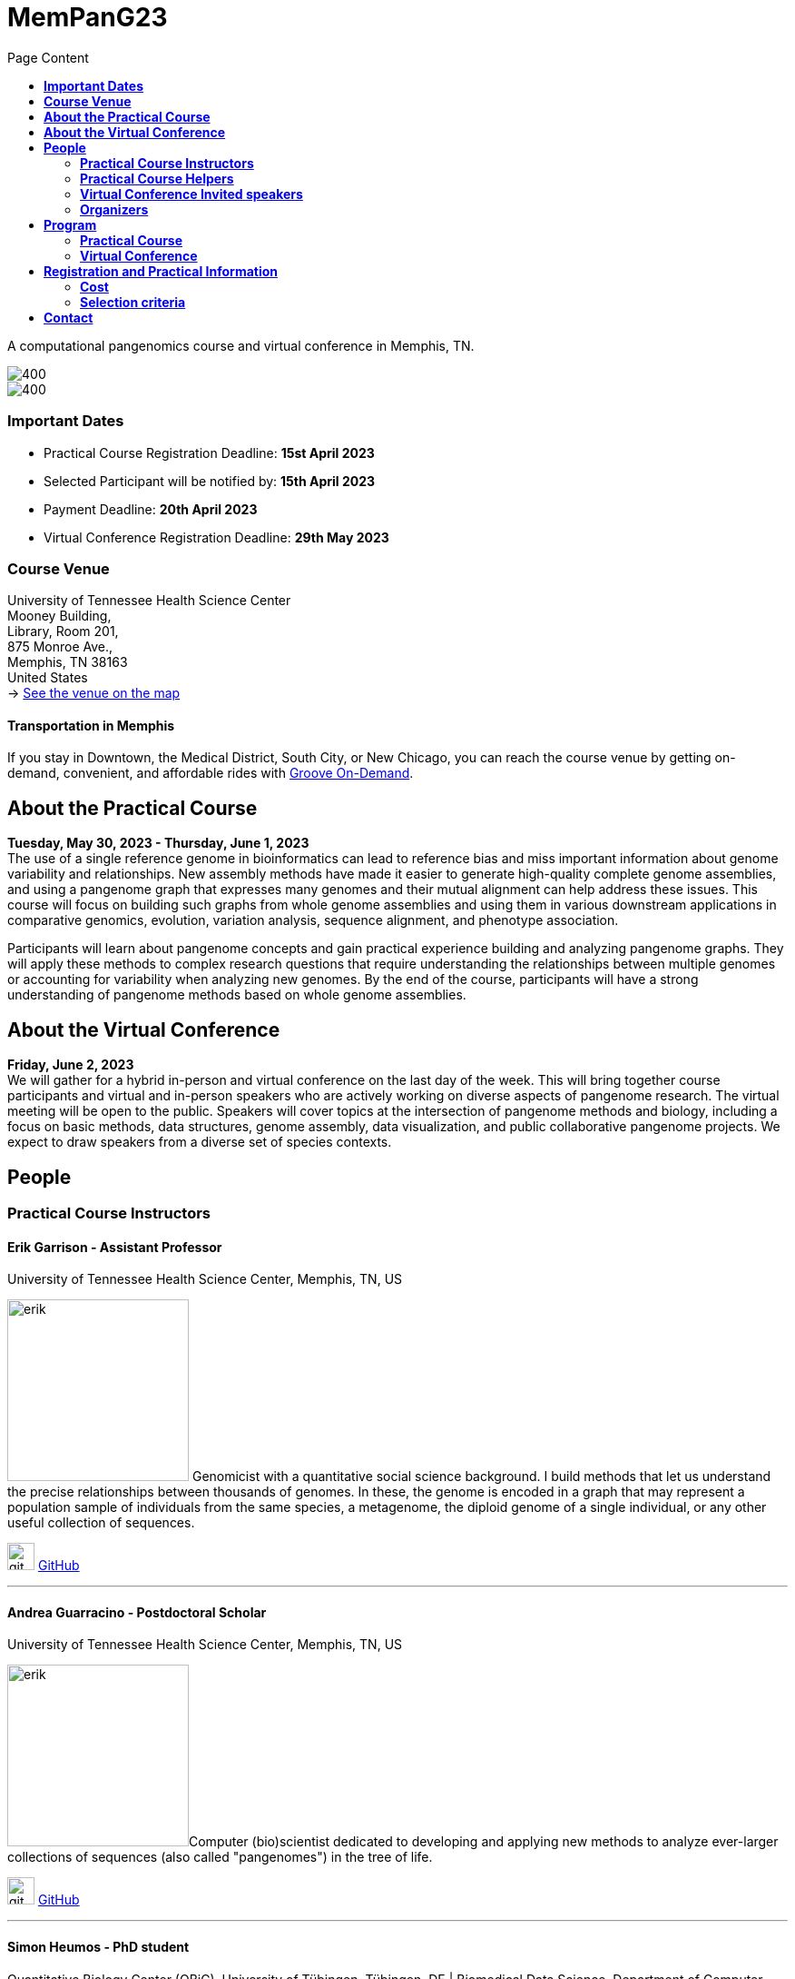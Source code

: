 = *MemPanG23*
:figure-caption!:
:toc-title: Page Content
:toc: left
:toclevels: 2

A computational pangenomics course and virtual conference in Memphis, TN.

image::images/DRB1-3123.fa.gz.pggb-E-s5000-l15000-p80-n10-a0-K16-k8-w50000-j5000-e5000-I0-R0-N.smooth.chop.og.lay.draw_mqc.CROP.png[400]
image::images/bridge.png[400]


=== *Important Dates*

- Practical Course Registration Deadline: *15st April 2023*
- Selected Participant will be notified by: *15th April 2023*
- Payment Deadline: *20th April 2023*
- Virtual Conference Registration Deadline: *29th May 2023*

=== *Course Venue*

University of Tennessee Health Science Center +
Mooney Building, +
Library, Room 201, +
875 Monroe Ave., +
Memphis, TN 38163 +
United States +
-> https://goo.gl/maps/fCZbYYeGyUko353B8[See the venue on the map]

==== *Transportation in Memphis*

If you stay in Downtown, the Medical District, South City, or New Chicago, you can reach the course venue by getting on-demand, convenient, and affordable rides with link:https://city.ridewithvia.com/groove-on-demand[Groove On-Demand].

== *About the Practical Course*

*Tuesday, May 30, 2023 - Thursday, June 1, 2023* +
The use of a single reference genome in bioinformatics can lead to reference bias and miss important information about genome variability and relationships. New assembly methods have made it easier to generate high-quality complete genome assemblies, and using a pangenome graph that expresses many genomes and their mutual alignment can help address these issues. This course will focus on building such graphs from whole genome assemblies and using them in various downstream applications in comparative genomics, evolution, variation analysis, sequence alignment, and phenotype association.

Participants will learn about pangenome concepts and gain practical experience building and analyzing pangenome graphs. They will apply these methods to complex research questions that require understanding the relationships between multiple genomes or accounting for variability when analyzing new genomes. By the end of the course, participants will have a strong understanding of pangenome methods based on whole genome assemblies.


== *About the Virtual Conference*

*Friday, June 2, 2023* +
We will gather for a hybrid in-person and virtual conference on the last day of the week.
This will bring together course participants and virtual and in-person speakers who are actively working on diverse aspects of pangenome research.
The virtual meeting will be open to the public.
Speakers will cover topics at the intersection of pangenome methods and biology, including a focus on basic methods, data structures, genome assembly, data visualization, and public collaborative pangenome projects.
We expect to draw speakers from a diverse set of species contexts.

== *People*

=== *Practical Course Instructors*

==== Erik Garrison - Assistant Professor

.[purple]#University of Tennessee Health Science Center, Memphis, TN, US#

image:images/erik.jpeg[erik,200,role="right"] Genomicist with a quantitative social science background. I build methods that let us understand the precise relationships between thousands of genomes. In these, the genome is encoded in a graph that may represent a population sample of individuals from the same species, a metagenome, the diploid genome of a single individual, or any other useful collection of sequences.

image:images/Octicons-mark-github.svg[git,30] https://github.com/ekg[GitHub]

'''

==== Andrea Guarracino - Postdoctoral Scholar

.[purple]#University of Tennessee Health Science Center, Memphis, TN, US#

image:images/andrea.jpeg[erik,200,role="right"]Computer (bio)scientist dedicated to developing and applying new methods to analyze ever-larger collections of sequences (also called "pangenomes") in the tree of life.

image:images/Octicons-mark-github.svg[git,30] https://github.com/andreaguarracino[GitHub]

'''

==== Simon Heumos - PhD student

.[purple]#Quantitative Biology Center (QBiC), University of Tübingen, Tübingen, DE | Biomedical Data Science, Department of Computer Science, University of Tübingen, Tübingen, DE#

image:images/simon.png[simon,200,role="right"]

Bioinformatician by training. I am exploring methods to calculate and visualize pangenome graph layouts. These are key steps in pangenome graph construction and analysis pipelines. Cluster-scalable pangenomics is the next step.

image:images/Octicons-mark-github.svg[git,30] https://github.com/subwaystation[GitHub]

'''

=== *Practical Course Helpers*


==== Flavia Villani - PhD student

.[purple]#University of Tennessee Health Science Center, Memphis, TN, US#
image:images/Flavia.JPG[flavia,200,role="right"] I have a master degree in Medical Biotechnology from the University of Naples Federico II. Currently, I am a PhD student at the University of Tennessee Health Science Center. I am building the pangenome of model organisms (inbred mice and rats) using a combination of second and third generation sequence data.

image:images/Octicons-mark-github.svg[git,30] https://github.com/Flavia95[GitHub]


'''
==== Christian Fischer - IT Analyst III

.[purple]#University of Tennessee Health Science Center, Memphis, TN, US#
image:images/christian.jpeg[christian,200,role="right"]Computer scientist also trained in interaction design, with a love for mathematics. I work on tooling for variation graphs using the Rust programming language, with a special interest in visualization, which is currently channeled into my pangenome visualization tool Waragraph.


image:images/Octicons-mark-github.svg[git,30] https://github.com/chfi[GitHub]

{empty} +


=== *Virtual Conference Invited speakers*

TBA

=== *Organizers*

- link:https://andreaguarracino.github.io/[Andrea Guarracino], University of Tennessee Health Science Center, Memphis, TN, US
- link:https://github.com/DCGenomics[Ben Busby], Director, Solution Science at DNAnexus, Pittsburgh, Pennsylvania, US
- link:http://hypervolu.me/~erik/erik_garrison.html[Erik Garrison], University of Tennessee Health Science Center, Memphis, TN, US
- link:https://github.com/Flavia95[Flavia Villani], University of Tennessee Health Science Center, Memphis, TN, US
//- link:https://uthsc.edu/cbmi/big/big-faculty.php[Melanie Hayes], University of Tennessee Health Science Center, Memphis,TN,US
- link:https://thebird.nl/[Pjotr Prins], University of Tennessee Health Science Center, Memphis, TN, US
- link:https://www.uthsc.edu/faculty/profile/?netid=rdavis88[Robert Davis], University of Tennessee Health Science Center, Memphis, TN, US
- link:https://www.uthsc.edu/faculty/profile/?netid=rwilli10[Robert Williams], University of Tennessee Health Science Center, Memphis, TN, US
//- link:https://www.uthsc.edu/genetics/faculty-staff.php[Tamara Brock], University of Tennessee Health Science Center, Memphis,TN,US
- link:https://www.uthsc.edu/faculty/profile/?netid=vcolonna[Vincenza Colonna], University of Tennessee Health Science Center, Memphis, TN, US



image:images/UTHSC.png[uthsc,300]

University of Tennessee Health Science Center, Department of Genetics, Genomics and Informatics

College of Medicine, Department of Pediatrics

== *Program*

=== *Practical Course*
*Tuesday, May 30, 2023 - Day 1*

14:30 17:30 (16:00-16:30 coffee break)
    
*Session 1*

    - Presentation: introduction (what is a pangenome, why we need it, pangenome graph, variation graph, GFAv1, taste of pangenome graph construction)
    - Practical activities: simple pangenome graphs construction

*Wednesday, May 31, 2023 - Day 2*

09:30 12:30 (10:30-11:00 cofee break)

*Session 2*

    - Presentation: PanGenome Graph Builder
    - Practical activities: on HLA and LPA pangenome graphs

14:30 17:30 (16:00-16:30 coffee break)

*Session 3*

    - Presentation: Pangenome visualization (in 1D and 2D), graph sorting
    - Practical activities: Human pangenome graphs

*Thursday, June 1, 2023 - Day 3*

09:30 12:30 (10:30-11:00 cofee break)

*Session 4*

    - Presentation: ODGI (graph extraction and untangling)
    - Practical activities with ODGI

14:30 17:30 (16:00-16:30 coffee break)

*Session 5*

    - Practical activities: Saccharomyces cerevisiae (with sequence divergence estimation and community detection)
//        OPTIONAL: simple read mapping and variant calling (vg map/pack/call)
//        NOTE: we could replace this part with a genotyping session (bwa-mem, gfa-inject,gfapack, cosine distance)

=== *Virtual Conference*
Friday, June 2, 2023

- 09:30 - 10:00 talk 1
- 10:00 - 10:30 talk 2
- 10:30 - 11:00 break
- 11:00 - 11:30 talk 3
- 11:30 - 12:00 talk 4
- 12:00 - 14:00 lunch break
- 14:00 - 14:30 talk 5
- 14:30 - 15:00 talk 6
- 15:00 - 15:30 break
- 15:30 - 16:00 talk 7
- 16:00 - 16:30 talk 8

== *Registration and Practical Information*

Registration includes access to: all lectures and practical sessions, all course materials.

- link:https://forms.gle/oeku3F3crTDb5N8F6[Practical Course Registration form]

- link:https://forms.gle/PRKcQsz5Aivj1qg19[Virtual Conference Registration form]

=== *Cost*

The cost is intended for the course. The conference is free. We do not expect meals to be included.

- Academic - $200, with financial support if needed
- Industry - $400

=== *Selection criteria*

This course is intended for biologists and bioinformaticians interested in studying organisms with high genetic diversity or without a reference genome, as well as those involved in comparative genomics and the assembly of pangenomes for any species.

Selection of participants will be based on:

- good knowledge of Linux operating system and basic shell commands. This will be a mandatory prerequisite.
- familiarity with genomics data formats (e.g., FASTA, VCF, BED, ...) is a plus.
- impact of the course for the participant and his/her research group.
- stage of the research project: priority will be given to participants with data already available and ready to be analyzed (participants data will not be analyzed during the course).

Fulfillment of these conditions by participants will be assessed through the registration form.

[cols=">a,<a,<a", frame=none, grid=none]
|===
| image::images/memphis.jpg[width=300,height=300]
|image::images/men.jpg[width=600,height=400]
| image::images/bridge.jpg[width=300,height=300]
|===

https://www.memphistravel.com/sports-outdoors?gclid=Cj0KCQiAgOefBhDgARIsAMhqXA4Gt_kloBAAqe5LDWNW3199TI8DzRrUo4fCqSQ_cKLkRPd4xv46TUgaAt4WEALw_wcB[memphistravel]

{empty} +
{empty} +



== *Contact*

- mailto:genetics@uthsc.edu[genetics@uthsc.edu]
